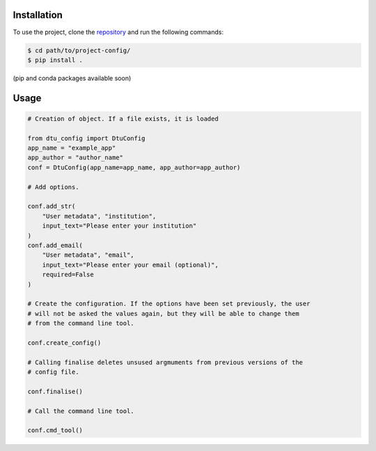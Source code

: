 .. _users_guide:

Installation
============
To use the project, clone the `repository <https://gitlab-internal.windenergy.dtu.dk/ram/software/project-config>`_
and run the following commands:

.. code-block:: console

	$ cd path/to/project-config/
	$ pip install .

(pip and conda packages available soon)


Usage
=====

.. code-block:: python

    # Creation of object. If a file exists, it is loaded

    from dtu_config import DtuConfig
    app_name = "example_app"
    app_author = "author_name"
    conf = DtuConfig(app_name=app_name, app_author=app_author)

    # Add options.

    conf.add_str(
        "User metadata", "institution",
        input_text="Please enter your institution"
    )
    conf.add_email(
        "User metadata", "email",
        input_text="Please enter your email (optional)",
        required=False
    )

    # Create the configuration. If the options have been set previously, the user
    # will not be asked the values again, but they will be able to change them
    # from the command line tool.

    conf.create_config()

    # Calling finalise deletes unsused argmuments from previous versions of the
    # config file.

    conf.finalise()

    # Call the command line tool.

    conf.cmd_tool()
